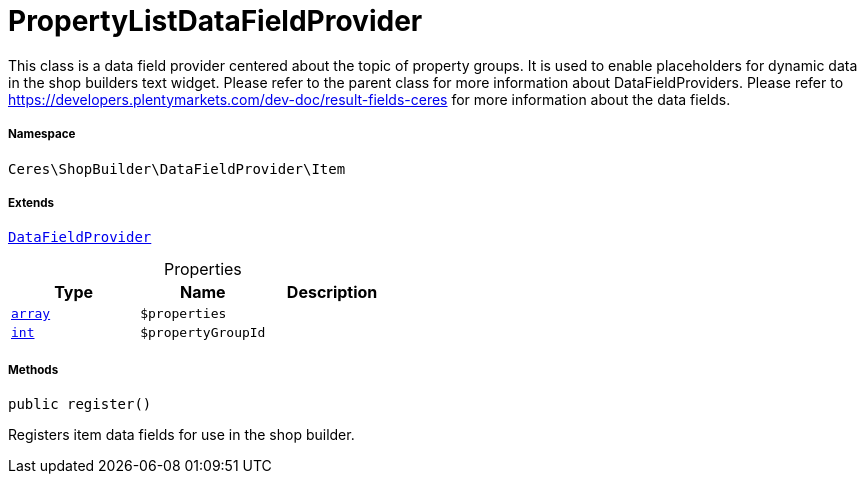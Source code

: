 :table-caption!:
:example-caption!:
:source-highlighter: prettify
:sectids!:
[[ceres__propertylistdatafieldprovider]]
= PropertyListDataFieldProvider

This class is a data field provider centered about the topic of property groups.
It is used to enable placeholders for dynamic data in the shop builders text widget.
Please refer to the parent class for more information about DataFieldProviders.
Please refer to https://developers.plentymarkets.com/dev-doc/result-fields-ceres for more information about
the data fields.



===== Namespace

`Ceres\ShopBuilder\DataFieldProvider\Item`

===== Extends
xref:stable7@interface::Shopbuilder.adoc#shopbuilder_providers_datafieldprovider[`DataFieldProvider`]




.Properties
|===
|Type |Name |Description

|link:http://php.net/array[`array`^]
a|`$properties`
||link:http://php.net/int[`int`^]
a|`$propertyGroupId`
|
|===


===== Methods

[source%nowrap, php, subs=+macros]
[#register]
----

public register()

----





Registers item data fields for use in the shop builder.

